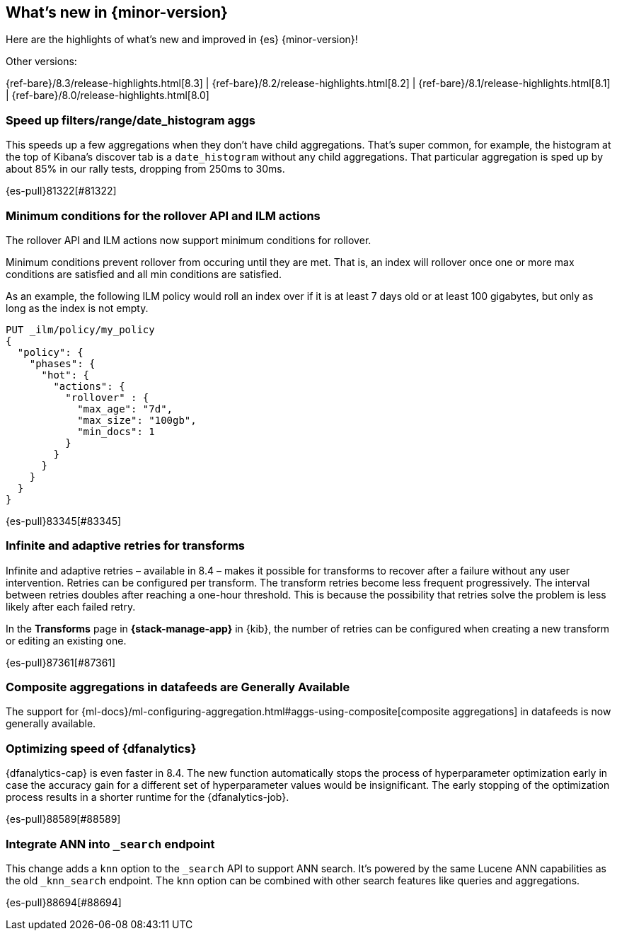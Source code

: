 [[release-highlights]]
== What's new in {minor-version}

Here are the highlights of what's new and improved in {es} {minor-version}!
ifeval::[\{release-state}\"!=\"unreleased\"]
For detailed information about this release, see the <<es-release-notes>> and
<<breaking-changes>>.
endif::[]

// Add previous release to the list
Other versions:

{ref-bare}/8.3/release-highlights.html[8.3]
| {ref-bare}/8.2/release-highlights.html[8.2]
| {ref-bare}/8.1/release-highlights.html[8.1]
| {ref-bare}/8.0/release-highlights.html[8.0]

// tag::notable-highlights[]

[discrete]
[[speed_up_filters_range_date_histogram_aggs]]
=== Speed up filters/range/date_histogram aggs
This speeds up a few aggregations when they don't have child aggregations.
That's super common, for example, the histogram at the top of Kibana's
discover tab is a `date_histogram` without any child aggregations. That
particular aggregation is sped up by about 85% in our rally tests, dropping
from 250ms to 30ms.

{es-pull}81322[#81322]

[discrete]
[[minimum_conditions_for_rollover_api_ilm_actions]]
=== Minimum conditions for the rollover API and ILM actions
The rollover API and ILM actions now support minimum conditions for rollover.

Minimum conditions prevent rollover from occuring until they are met. That is, an index
will rollover once one or more max conditions are satisfied and all min conditions are satisfied.

As an example, the following ILM policy would roll an index over if it is at least 7 days old or
at least 100 gigabytes, but only as long as the index is not empty.

[source,console]
----
PUT _ilm/policy/my_policy
{
  "policy": {
    "phases": {
      "hot": {
        "actions": {
          "rollover" : {
            "max_age": "7d",
            "max_size": "100gb",
            "min_docs": 1
          }
        }
      }
    }
  }
}
----

{es-pull}83345[#83345]

[discrete]
[[infinite_adaptive_retries_for_transforms]]
=== Infinite and adaptive retries for transforms
Infinite and adaptive retries – available in 8.4 – makes it possible for 
transforms to recover after a failure without any user intervention. Retries 
can be configured per transform. The transform retries become less frequent 
progressively. The interval between retries doubles after reaching a one-hour 
threshold. This is because the possibility that retries solve the problem is 
less likely after each failed retry.

In the *Transforms* page in *{stack-manage-app}* in {kib}, the number of retries 
can be configured when creating a new transform or editing an existing one.

{es-pull}87361[#87361]

[discrete]
[[composite_aggregations_in_datafeeds_are_generally_available]]
=== Composite aggregations in datafeeds are Generally Available
The support for
{ml-docs}/ml-configuring-aggregation.html#aggs-using-composite[composite aggregations]
in datafeeds is now generally available.

[discrete]
[[early-stopping-dfa]]
=== Optimizing speed of {dfanalytics}
{dfanalytics-cap} is even faster in 8.4. The new function automatically
stops the process of hyperparameter optimization early in case the
accuracy gain for a different set of hyperparameter values would be
insignificant. The early stopping of the optimization process results in a
shorter runtime for the {dfanalytics-job}.

{es-pull}88589[#88589]

[discrete]
[[integrate_ann_into_search_endpoint]]
=== Integrate ANN into `_search` endpoint
This change adds a `knn` option to the `_search` API to support ANN
search. It's powered by the same Lucene ANN capabilities as the old
`_knn_search` endpoint. The `knn` option can be combined with other
search features like queries and aggregations.

{es-pull}88694[#88694]

// end::notable-highlights[]


